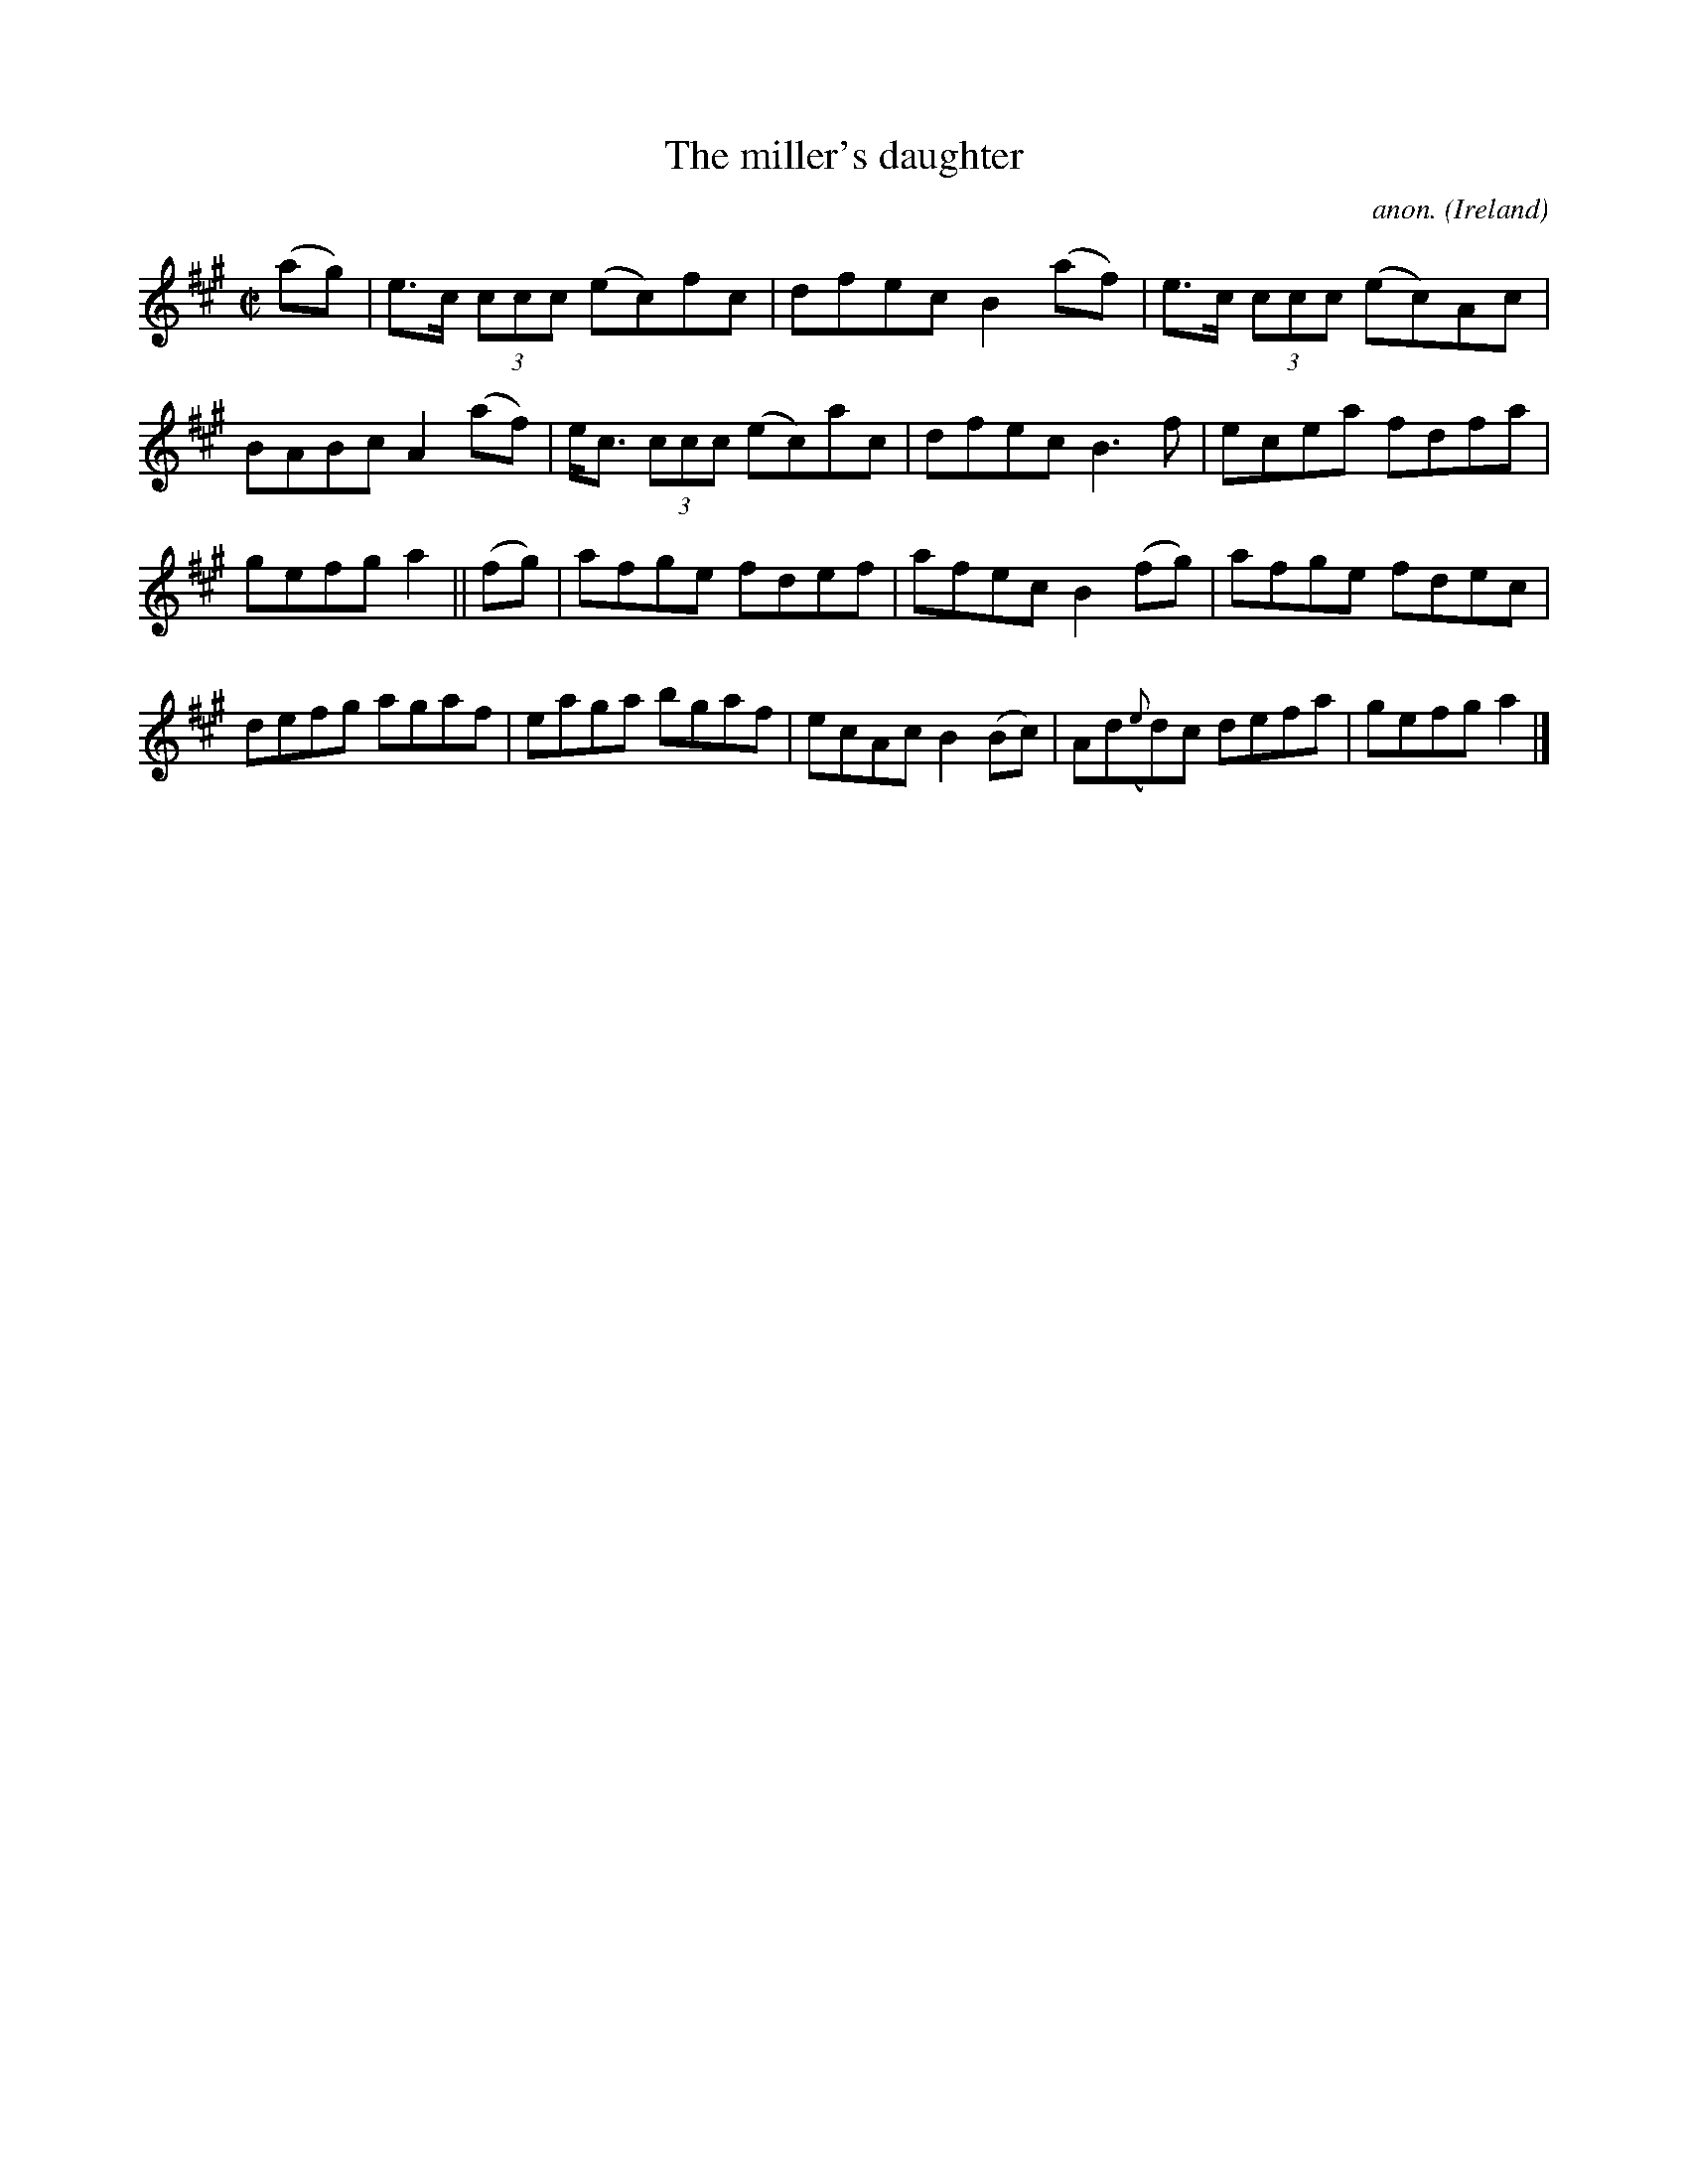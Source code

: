 X:553
T:The miller's daughter
C:anon.
O:Ireland
B:Francis O'Neill: "The Dance Music of Ireland" (1907) no. 553
R:Reel
M:C|
L:1/8
K:A
(ag)|e>c (3ccc (ec)fc|dfec B2(af)|e>c (3ccc (ec)Ac|BABc A2(af)|e<c (3ccc (ec)ac|dfec B3f|ecea fdfa|
gefg a2||(fg)|afge fdef|afec B2(fg)|afge fdec|defg agaf|eaga bgaf|ecAc B2(Bc)|Ad({e}d)c defa|gefg a2|]
